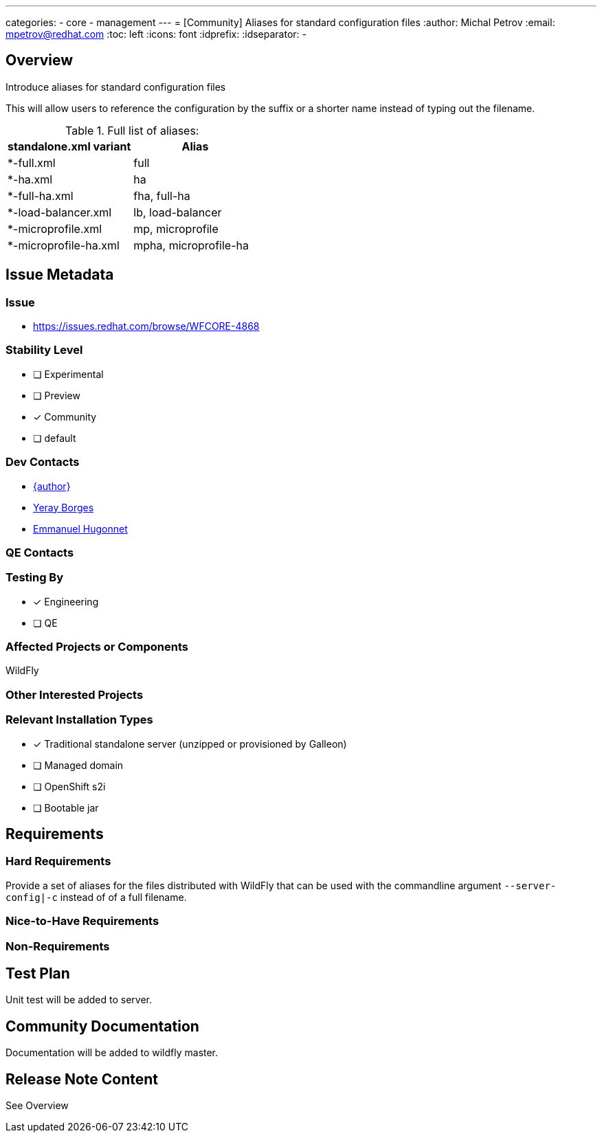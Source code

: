 ---
categories:
 - core
 - management
---
= [Community] Aliases for standard configuration files
:author:            Michal Petrov
:email:             mpetrov@redhat.com
:toc:               left
:icons:             font
:idprefix:
:idseparator:       -

== Overview

Introduce aliases for standard configuration files

This will allow users to reference the configuration by the suffix or a shorter name instead of typing out the filename.

.Full list of aliases:
|===
|  standalone.xml variant | Alias

| *-full.xml              | full

| *-ha.xml                | ha

| *-full-ha.xml           | fha, full-ha

| *-load-balancer.xml     | lb, load-balancer

| *-microprofile.xml      | mp, microprofile

| *-microprofile-ha.xml   | mpha, microprofile-ha
|===

== Issue Metadata

=== Issue

* https://issues.redhat.com/browse/WFCORE-4868

=== Stability Level
* [ ] Experimental

* [ ] Preview

* [x] Community

* [ ] default

=== Dev Contacts

* mailto:{email}[{author}]
* mailto:yborgess@redhat.com[Yeray Borges]
* mailto:ehugonne@redhat.com[Emmanuel Hugonnet]

=== QE Contacts

=== Testing By
* [x] Engineering

* [ ] QE

=== Affected Projects or Components
WildFly

=== Other Interested Projects

=== Relevant Installation Types
* [x] Traditional standalone server (unzipped or provisioned by Galleon)

* [ ] Managed domain

* [ ] OpenShift s2i

* [ ] Bootable jar

== Requirements

=== Hard Requirements

Provide a set of aliases for the files distributed with WildFly that can be used with the commandline argument `--server-config|-c` instead of of a full filename.

=== Nice-to-Have Requirements

=== Non-Requirements

== Test Plan
Unit test will be added to server.

== Community Documentation
Documentation will be added to wildfly master.

== Release Note Content
See Overview
